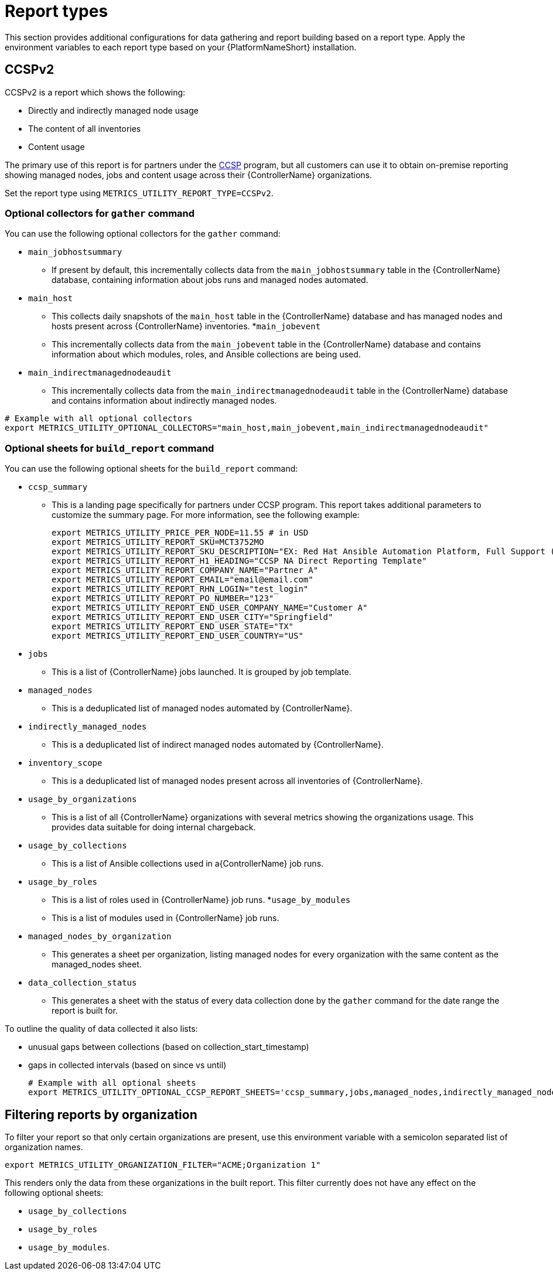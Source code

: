 [id="ref-report-types"]

= Report types
This section provides additional configurations for data gathering and report building based on a report type. Apply the environment variables to each report type based on your {PlatformNameShort} installation. 

== CCSPv2

CCSPv2 is a report which shows the following:

* Directly and indirectly managed node usage
* The content of all inventories
* Content usage 

The primary use of this report is for partners under the link:https://connect.redhat.com/en/programs/certified-cloud-service-provider[CCSP] program, but all customers can use it to obtain on-premise reporting showing managed nodes, jobs and content usage across their {ControllerName} organizations.

Set the report type using `METRICS_UTILITY_REPORT_TYPE=CCSPv2`.

=== Optional collectors for `gather` command

You can use the following optional collectors for the `gather` command:

* `main_jobhostsummary`
** If present by default, this incrementally collects data from the `main_jobhostsummary` table in the {ControllerName} database, containing information about jobs runs and managed nodes automated.
* `main_host`
** This collects daily snapshots of the `main_host` table in the {ControllerName} database and has managed nodes and hosts present across {ControllerName} inventories.
*`main_jobevent`
** This incrementally collects data from the `main_jobevent` table in the {ControllerName} database and contains information about which modules, roles, and Ansible collections are being used.
* `main_indirectmanagednodeaudit`
** This incrementally collects data from the `main_indirectmanagednodeaudit` table in the {ControllerName} database and contains information about indirectly managed nodes.

----
# Example with all optional collectors
export METRICS_UTILITY_OPTIONAL_COLLECTORS="main_host,main_jobevent,main_indirectmanagednodeaudit"
----

=== Optional sheets for `build_report` command

You can use the following optional sheets for the `build_report` command:

* `ccsp_summary`
** This is a landing page specifically for partners under CCSP program.
This report takes additional parameters to customize the summary page. For more information, see the following example:
+
----
export METRICS_UTILITY_PRICE_PER_NODE=11.55 # in USD
export METRICS_UTILITY_REPORT_SKU=MCT3752MO
export METRICS_UTILITY_REPORT_SKU_DESCRIPTION="EX: Red Hat Ansible Automation Platform, Full Support (1 Managed Node, Dedicated, Monthly)"
export METRICS_UTILITY_REPORT_H1_HEADING="CCSP NA Direct Reporting Template"
export METRICS_UTILITY_REPORT_COMPANY_NAME="Partner A"
export METRICS_UTILITY_REPORT_EMAIL="email@email.com"
export METRICS_UTILITY_REPORT_RHN_LOGIN="test_login"
export METRICS_UTILITY_REPORT_PO_NUMBER="123"
export METRICS_UTILITY_REPORT_END_USER_COMPANY_NAME="Customer A"
export METRICS_UTILITY_REPORT_END_USER_CITY="Springfield"
export METRICS_UTILITY_REPORT_END_USER_STATE="TX"
export METRICS_UTILITY_REPORT_END_USER_COUNTRY="US"
----
* `jobs`
** This is a list of {ControllerName} jobs launched. It is grouped by job template.
* `managed_nodes`
** This is a deduplicated list of managed nodes automated by {ControllerName}.
* `indirectly_managed_nodes`
** This is a deduplicated list of indirect managed nodes automated by {ControllerName}.
* `inventory_scope`
** This is a deduplicated list of managed nodes present across all inventories of {ControllerName}.
* `usage_by_organizations`
** This is a list of all {ControllerName} organizations with several metrics showing the organizations usage. This provides data suitable for doing internal chargeback.
* `usage_by_collections`
** This is a list of Ansible collections used in a{ControllerName} job runs.
* `usage_by_roles`
** This is a list of roles used in {ControllerName} job runs.
*`usage_by_modules`
** This is a list of modules used in {ControllerName} job runs.
* `managed_nodes_by_organization`
** This generates a sheet per organization, listing managed nodes for every organization with the same content as the managed_nodes sheet.
* `data_collection_status`
** This generates a sheet with the status of every data collection done by the `gather` command for the date range the report is built for. 

To outline the quality of data collected it also lists: 

*** unusual gaps between collections (based on collection_start_timestamp)
*** gaps in collected intervals (based on since vs until)
+
----
# Example with all optional sheets
export METRICS_UTILITY_OPTIONAL_CCSP_REPORT_SHEETS='ccsp_summary,jobs,managed_nodes,indirectly_managed_nodes,inventory_scope,usage_by_organizations,usage_by_collections,usage_by_roles,usage_by_modules,data_collection_status'
----

== Filtering reports by organization
To filter your report so that only certain organizations are present, use this environment variable with a semicolon separated list of organization names.

`export METRICS_UTILITY_ORGANIZATION_FILTER="ACME;Organization 1"`

This renders only the data from these organizations in the built report. This filter currently does not have any effect on the following optional sheets: 

* `usage_by_collections` 
* `usage_by_roles`
* `usage_by_modules`.